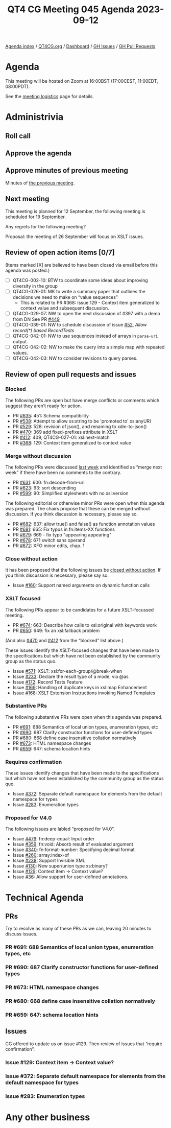 :PROPERTIES:
:ID:       8ADFE9D0-D909-4F1E-9F1F-4F975C8477C0
:END:
#+title: QT4 CG Meeting 045 Agenda 2023-09-12
#+author: Norm Tovey-Walsh
#+filetags: :qt4cg:
#+options: html-style:nil h:6 toc:nil
#+html_head: <link rel="stylesheet" type="text/css" href="/meeting/css/htmlize.css"/>
#+html_head: <link rel="stylesheet" type="text/css" href="../../../css/style.css"/>
#+html_head: <link rel="shortcut icon" href="/img/QT4-64.png" />
#+html_head: <link rel="apple-touch-icon" sizes="64x64" href="/img/QT4-64.png" type="image/png" />
#+html_head: <link rel="apple-touch-icon" sizes="76x76" href="/img/QT4-76.png" type="image/png" />
#+html_head: <link rel="apple-touch-icon" sizes="120x120" href="/img/QT4-120.png" type="image/png" />
#+html_head: <link rel="apple-touch-icon" sizes="152x152" href="/img/QT4-152.png" type="image/png" />
#+options: author:nil email:nil creator:nil timestamp:nil
#+startup: showall

[[../][Agenda index]] / [[https://qt4cg.org][QT4CG.org]] / [[https://qt4cg.org/dashboard][Dashboard]] / [[https://github.com/qt4cg/qtspecs/issues][GH Issues]] / [[https://github.com/qt4cg/qtspecs/pulls][GH Pull Requests]]

* Agenda
:PROPERTIES:
:unnumbered: t
:CUSTOM_ID: agenda
:END:

This meeting will be hosted on Zoom at 16:00BST (17:00CEST, 11:00EDT, 08:00PDT).

See the [[https://qt4cg.org/meeting/logistics.html][meeting logistics]] page for details.

* Administrivia
:PROPERTIES:
:CUSTOM_ID: administrivia
:END:

** Roll call
:PROPERTIES:
:CUSTOM_ID: roll-call
:END:

** Approve the agenda
:PROPERTIES:
:CUSTOM_ID: accept-agenda
:END:

** Approve minutes of previous meeting
:PROPERTIES:
:CUSTOM_ID: approve-minutes
:END:

Minutes of [[../../minutes/2023/09-05.html][the previous meeting]].

** Next meeting
:PROPERTIES:
:CUSTOM_ID: next-meeting
:END:

This meeting is planned for
12 September,
the following meeting is scheduled for
19 September.

Any regrets for the following meeting?

Proposal: the meeting of 26 September will focus on XSLT issues.

** Review of open action items [0/7]
:PROPERTIES:
:CUSTOM_ID: open-actions
:END:

(Items marked [X] are believed to have been closed via email before
this agenda was posted.)

+ [ ] QT4CG-002-10: BTW to coordinate some ideas about improving diversity in the group
+ [ ] QT4CG-026-01: MK to write a summary paper that outlines the decisions we need to make on “value sequences”
  + This is related to PR #368: Issue 129 - Context item generalized to context value and
    subsequent discussion.
+ [ ] QT4CG-029-07: NW to open the next discussion of #397 with a demo from DN
  See PR [[https://qt4cg.org/dashboard/#pr-449][#449]]
+ [ ] QT4CG-039-01: NW to schedule discussion of issue [[https://github.com/qt4cg/qtspecs/issues/52][#52]], /Allow record(*) based RecordTests/
+ [ ] QT4CG-042-01: NW to use sequences instead of arrays in ~parse-uri~ output.
+ [ ] QT4CG-042-02: NW to make the query into a simple map with repeated values.
+ [ ] QT4CG-042-03: NW to consider revisions to query parses.

** Review of open pull requests and issues
:PROPERTIES:
:CUSTOM_ID: open-pull-requests
:END:

*** Blocked 
:PROPERTIES:
:CUSTOM_ID: blocked
:END:

The following PRs are open but have merge conflicts or comments which
suggest they aren’t ready for action.

+ PR [[https://github.com/qt4cg/qtspecs/pull/635][#635]]: 451: Schema compatibility
+ PR [[https://github.com/qt4cg/qtspecs/pull/538][#538]]: Attempt to allow xs:string to be 'promoted to' xs:anyURI
+ PR [[https://github.com/qt4cg/qtspecs/pull/529][#529]]: 528: revision of json(), and renaming to xdm-to-json()
+ PR [[https://github.com/qt4cg/qtspecs/pull/470][#470]]: 369 add fixed-prefixes attribute in XSLT
+ PR [[https://github.com/qt4cg/qtspecs/pull/412][#412]]: 409, QT4CG-027-01: xsl:next-match
+ PR [[https://github.com/qt4cg/qtspecs/pull/368][#368]]: 129: Context item generalized to context value

*** Merge without discussion
:PROPERTIES:
:CUSTOM_ID: merge-without-discussion
:END:

The following PRs were discussed [[../../minutes/2023/09-05.html#open-prs][last week]] and identified as “merge
next week” if there have been no comments to the contrary.

+ PR [[https://github.com/qt4cg/qtspecs/pull/631][#631]]: 600: fn:decode-from-uri
+ PR [[https://github.com/qt4cg/qtspecs/pull/623][#623]]: 93: sort descending
+ PR [[https://qt4cg.org/dashboard/#pr-599][#599]]: 90: Simplified stylesheets with no xsl:version

The following editorial or otherwise minor PRs were open when this
agenda was prepared. The chairs propose that these can be merged
without discussion. If you think discussion is necessary, please say
so.

+ PR [[https://github.com/qt4cg/qtspecs/pull/682][#682]]: 637: allow true() and false() as function annotation values
+ PR [[https://github.com/qt4cg/qtspecs/pull/681][#681]]: 665: Fix typos in fn:items-XX functions
+ PR [[https://github.com/qt4cg/qtspecs/pull/679][#679]]: 669 - fix typo "appearing appearing"
+ PR [[https://github.com/qt4cg/qtspecs/pull/678][#678]]: 671 switch sans operand
+ PR [[https://github.com/qt4cg/qtspecs/pull/672][#672]]: XFO minor edits, chap. 1

*** Close without action
:PROPERTIES:
:CUSTOM_ID: close-without-action
:END:

It has been proposed that the following issues be [[https://github.com/qt4cg/qtspecs/labels/Propose%20Closing%20with%20No%20Action][closed without action]].
If you think discussion is necessary, please say so.

+ Issue [[https://github.com/qt4cg/qtspecs/issues/160][#160]]: Support named arguments on dynamic function calls

*** XSLT focused
:PROPERTIES:
:CUSTOM_ID: xslt-focused
:END:

The following PRs appear to be candidates for a future XSLT-focussed
meeting.

+ PR [[https://github.com/qt4cg/qtspecs/pull/674][#674]]: 663: Describe how calls to xsl:original with keywords work
+ PR [[https://github.com/qt4cg/qtspecs/pull/650][#650]]: 649: fix an xsl:fallback problem

(And also [[https://github.com/qt4cg/qtspecs/pull/470][#470]] and [[https://github.com/qt4cg/qtspecs/pull/412][#412]] from the “blocked” list above.)

These issues identify the XSLT-focused changes that have been made to
the specifications but which have not been established by the
community group as the status quo.

+ Issue [[https://github.com/qt4cg/qtspecs/issues/571][#571]]: XSLT: xsl:for-each-group/@break-when
+ Issue [[https://github.com/qt4cg/qtspecs/issues/233][#233]]: Declare the result type of a mode, via @as
+ Issue [[https://github.com/qt4cg/qtspecs/issues/172][#172]]: Record Tests Feature
+ Issue [[https://github.com/qt4cg/qtspecs/issues/169][#169]]: Handling of duplicate keys in xsl:map Enhancement
+ Issue [[https://github.com/qt4cg/qtspecs/issues/168][#168]]: XSLT Extension Instructions invoking Named Templates

*** Substantive PRs
:PROPERTIES:
:CUSTOM_ID: substantive
:END:

The following substantive PRs were open when this agenda was prepared.

+ PR [[https://qt4cg.org/dashboard/#pr-691][#691]]: 688 Semantics of local union types, enumeration types, etc
+ PR [[https://qt4cg.org/dashboard/#pr-690][#690]]: 687 Clarify constructor functions for user-defined types
+ PR [[https://qt4cg.org/dashboard/#pr-680][#680]]: 668 define case insensitive collation normatively
+ PR [[https://qt4cg.org/dashboard/#pr-673][#673]]: HTML namespace changes
+ PR [[https://qt4cg.org/dashboard/#pr-659][#659]]: 647: schema location hints

*** Requires confirmation
:PROPERTIES:
:CUSTOM_ID: h-D87FC813-5BD6-4F9C-9013-91E47CC6DC92
:END:

These issues identify changes that have been made to the specifications but
which have not been established by the community group as the status quo.

+ Issue [[https://github.com/qt4cg/qtspecs/issues/372][#372]]: Separate default namespace for elements from the default namespace for types
+ Issue [[https://github.com/qt4cg/qtspecs/issues/283][#283]]: Enumeration types

*** Proposed for V4.0
:PROPERTIES:
:CUSTOM_ID: h-365344C1-99A5-4161-B5F0-27C1CE8F9922
:END:

The following issues are labled “proposed for V4.0”.

+ Issue [[https://github.com/qt4cg/qtspecs/issues/479][#479]]: fn:deep-equal: Input order
+ Issue [[https://github.com/qt4cg/qtspecs/issues/359][#359]]: fn:void: Absorb result of evaluated argument
+ Issue [[https://github.com/qt4cg/qtspecs/issues/340][#340]]: fn:format-number: Specifying decimal format
+ Issue [[https://github.com/qt4cg/qtspecs/issues/260][#260]]: array:index-of
+ Issue [[https://github.com/qt4cg/qtspecs/issues/238][#238]]: Support Invisible XML
+ Issue [[https://github.com/qt4cg/qtspecs/issues/130][#130]]: New super/union type xs:binary?
+ Issue [[https://github.com/qt4cg/qtspecs/issues/129][#129]]: Context item → Context value?
+ Issue [[https://github.com/qt4cg/qtspecs/issues/36][#36]]: Allow support for user-defined annotations.

* Technical Agenda
:PROPERTIES:
:CUSTOM_ID: technical-agenda
:END:

** PRs
:PROPERTIES:
:CUSTOM_ID: h-2EA8CA5F-DAA1-46CE-97C5-FEA7ACC0ACF3
:END:

Try to resolve as many of these PRs as we can, leaving 20 minutes to discuss issues.

*** PR #691: 688 Semantics of local union types, enumeration types, etc
:PROPERTIES:
:CUSTOM_ID: h-65399333-CF67-4B81-9FDC-E8033F1DE280
:END:
*** PR #690: 687 Clarify constructor functions for user-defined types
:PROPERTIES:
:CUSTOM_ID: h-DF6442F6-A1EF-4D28-BD96-2E31F177897E
:END:
*** PR #673: HTML namespace changes
:PROPERTIES:
:CUSTOM_ID: h-4CFD14DD-17A1-4E18-9D2B-98D8EFDA9813
:END:
*** PR #680: 668 define case insensitive collation normatively
:PROPERTIES:
:CUSTOM_ID: h-94F27A38-3A0C-42C0-AD95-17D03DE8C577
:END:
*** PR #659: 647: schema location hints
:PROPERTIES:
:CUSTOM_ID: h-574D19F6-F003-4431-AAD5-7B2017039300
:END:

** Issues
:PROPERTIES:
:CUSTOM_ID: h-F60492E6-D0D3-4325-B640-B1201EB30024
:END:

CG offered to update us on issue #129. Then review of issues that
“require confirmation”.

*** Issue #129: Context item → Context value?
:PROPERTIES:
:CUSTOM_ID: h-D8A3B62B-C816-4F24-A3F5-26A39109E0FC
:END:

*** Issue #372: Separate default namespace for elements from the default namespace for types
:PROPERTIES:
:CUSTOM_ID: h-16293B65-2081-4489-A7BA-5EF33B2EA163
:END:
*** Issue #283: Enumeration types
:PROPERTIES:
:CUSTOM_ID: h-4F0F389D-9412-43EF-9C3A-14956A36ACB2
:END:

* Any other business
:PROPERTIES:
:CUSTOM_ID: any-other-business
:END:
